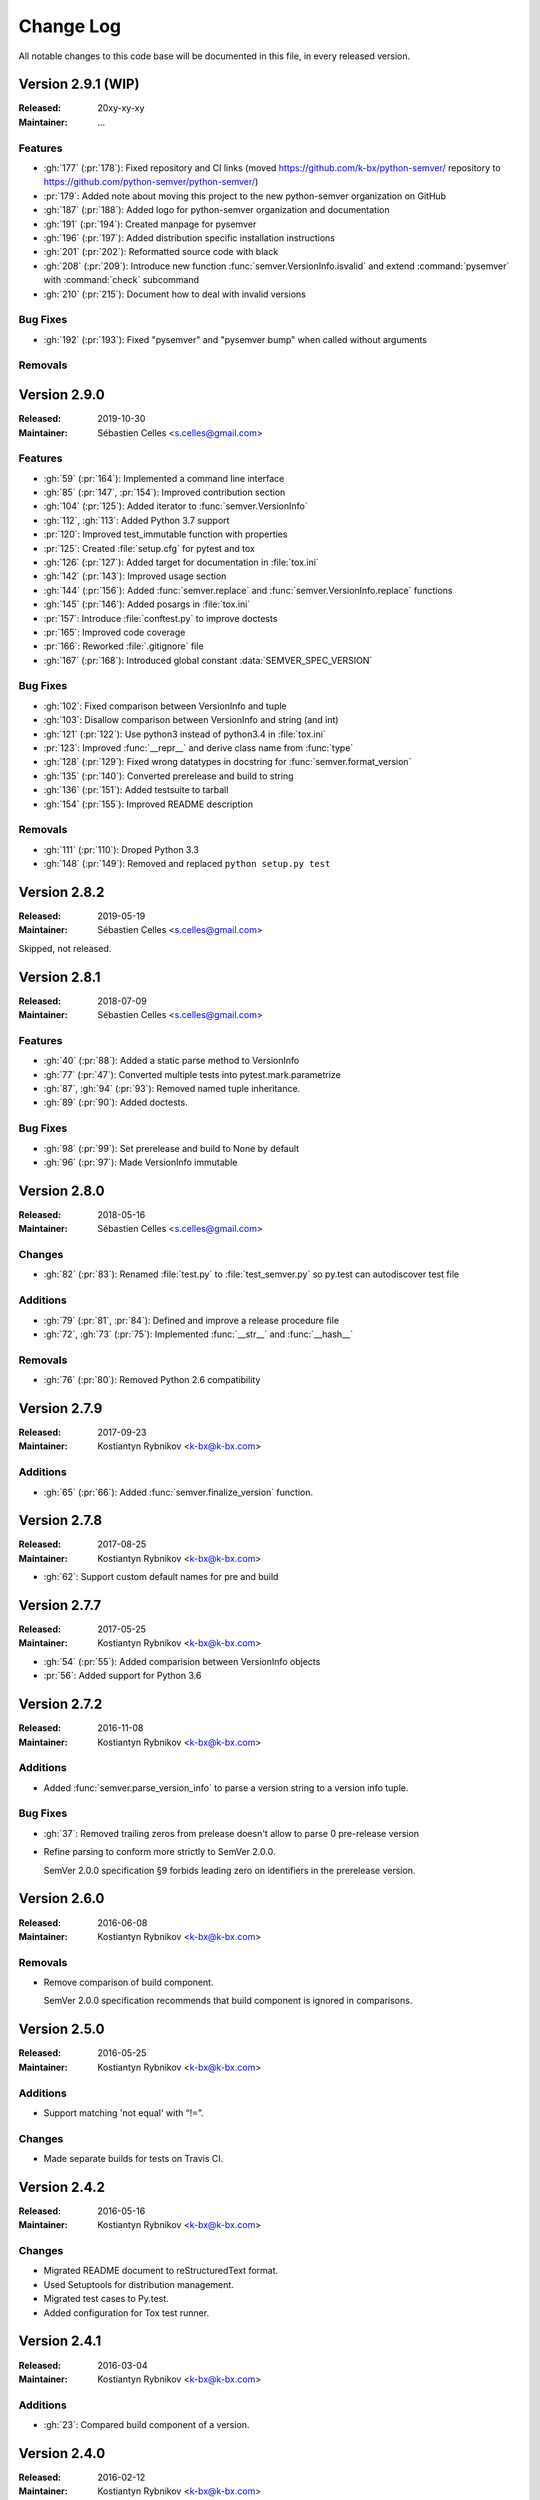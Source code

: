 ##########
Change Log
##########


All notable changes to this code base will be documented in this file,
in every released version.

Version 2.9.1 (WIP)
===================
:Released: 20xy-xy-xy
:Maintainer: ...

Features
--------

* :gh:`177` (:pr:`178`): Fixed repository and CI links (moved https://github.com/k-bx/python-semver/ repository to https://github.com/python-semver/python-semver/)
* :pr:`179`: Added note about moving this project to the new python-semver organization on GitHub
* :gh:`187` (:pr:`188`): Added logo for python-semver organization and documentation
* :gh:`191` (:pr:`194`): Created manpage for pysemver
* :gh:`196` (:pr:`197`): Added distribution specific installation instructions
* :gh:`201` (:pr:`202`): Reformatted source code with black
* :gh:`208` (:pr:`209`): Introduce new function :func:`semver.VersionInfo.isvalid`
  and extend :command:`pysemver` with :command:`check` subcommand
* :gh:`210` (:pr:`215`): Document how to deal with invalid versions


Bug Fixes
---------

* :gh:`192` (:pr:`193`): Fixed "pysemver" and "pysemver bump" when called without arguments


Removals
--------

Version 2.9.0
=============
:Released: 2019-10-30
:Maintainer: Sébastien Celles <s.celles@gmail.com>

Features
--------

* :gh:`59` (:pr:`164`): Implemented a command line interface
* :gh:`85` (:pr:`147`, :pr:`154`): Improved contribution section
* :gh:`104` (:pr:`125`): Added iterator to :func:`semver.VersionInfo`
* :gh:`112`, :gh:`113`: Added Python 3.7 support
* :pr:`120`: Improved test_immutable function with properties
* :pr:`125`: Created :file:`setup.cfg` for pytest and tox
* :gh:`126` (:pr:`127`): Added target for documentation in :file:`tox.ini`
* :gh:`142` (:pr:`143`): Improved usage section
* :gh:`144` (:pr:`156`): Added :func:`semver.replace` and :func:`semver.VersionInfo.replace`
  functions
* :gh:`145` (:pr:`146`): Added posargs in :file:`tox.ini`
* :pr:`157`: Introduce :file:`conftest.py` to improve doctests
* :pr:`165`: Improved code coverage
* :pr:`166`: Reworked :file:`.gitignore` file
* :gh:`167` (:pr:`168`): Introduced global constant :data:`SEMVER_SPEC_VERSION`

Bug Fixes
---------

* :gh:`102`: Fixed comparison between VersionInfo and tuple
* :gh:`103`: Disallow comparison between VersionInfo and string (and int)
* :gh:`121` (:pr:`122`): Use python3 instead of python3.4 in :file:`tox.ini`
* :pr:`123`: Improved :func:`__repr__` and derive class name from :func:`type`
* :gh:`128` (:pr:`129`): Fixed wrong datatypes in docstring for :func:`semver.format_version`
* :gh:`135` (:pr:`140`): Converted prerelease and build to string
* :gh:`136` (:pr:`151`): Added testsuite to tarball
* :gh:`154` (:pr:`155`): Improved README description

Removals
--------

* :gh:`111` (:pr:`110`): Droped Python 3.3
* :gh:`148` (:pr:`149`): Removed and replaced ``python setup.py test``


Version 2.8.2
=============
:Released: 2019-05-19
:Maintainer: Sébastien Celles <s.celles@gmail.com>

Skipped, not released.


Version 2.8.1
=============
:Released: 2018-07-09
:Maintainer: Sébastien Celles <s.celles@gmail.com>

Features
--------

* :gh:`40` (:pr:`88`): Added a static parse method to VersionInfo
* :gh:`77` (:pr:`47`): Converted multiple tests into pytest.mark.parametrize
* :gh:`87`, :gh:`94` (:pr:`93`): Removed named tuple inheritance.
* :gh:`89` (:pr:`90`): Added doctests.

Bug Fixes
---------

* :gh:`98` (:pr:`99`): Set prerelease and build to None by default
* :gh:`96` (:pr:`97`): Made VersionInfo immutable


Version 2.8.0
=============
:Released: 2018-05-16
:Maintainer: Sébastien Celles <s.celles@gmail.com>


Changes
-------

* :gh:`82` (:pr:`83`): Renamed :file:`test.py` to :file:`test_semver.py` so 
  py.test can autodiscover test file

Additions
---------

* :gh:`79` (:pr:`81`, :pr:`84`): Defined and improve a release procedure file
* :gh:`72`, :gh:`73` (:pr:`75`): Implemented :func:`__str__` and :func:`__hash__`

Removals
--------

* :gh:`76` (:pr:`80`): Removed Python 2.6 compatibility


Version 2.7.9
=============

:Released: 2017-09-23
:Maintainer: Kostiantyn Rybnikov <k-bx@k-bx.com>


Additions
---------

* :gh:`65` (:pr:`66`): Added :func:`semver.finalize_version` function.


Version 2.7.8
=============

:Released: 2017-08-25
:Maintainer: Kostiantyn Rybnikov <k-bx@k-bx.com>

* :gh:`62`: Support custom default names for pre and build


Version 2.7.7
=============

:Released: 2017-05-25
:Maintainer: Kostiantyn Rybnikov <k-bx@k-bx.com>

* :gh:`54` (:pr:`55`): Added comparision between VersionInfo objects
* :pr:`56`: Added support for Python 3.6


Version 2.7.2
=============

:Released: 2016-11-08
:Maintainer: Kostiantyn Rybnikov <k-bx@k-bx.com>

Additions
---------

* Added :func:`semver.parse_version_info` to parse a version string to a
  version info tuple.

Bug Fixes
---------

* :gh:`37`: Removed trailing zeros from prelease doesn't allow to
  parse 0 pre-release version

* Refine parsing to conform more strictly to SemVer 2.0.0.

  SemVer 2.0.0 specification §9 forbids leading zero on identifiers in
  the prerelease version.


Version 2.6.0
=============

:Released: 2016-06-08
:Maintainer: Kostiantyn Rybnikov <k-bx@k-bx.com>

Removals
--------

* Remove comparison of build component.

  SemVer 2.0.0 specification recommends that build component is
  ignored in comparisons.


Version 2.5.0
=============

:Released: 2016-05-25
:Maintainer: Kostiantyn Rybnikov <k-bx@k-bx.com>

Additions
---------

* Support matching 'not equal' with “!=”.

Changes
-------

* Made separate builds for tests on Travis CI.


Version 2.4.2
=============

:Released: 2016-05-16
:Maintainer: Kostiantyn Rybnikov <k-bx@k-bx.com>

Changes
-------

* Migrated README document to reStructuredText format.

* Used Setuptools for distribution management.

* Migrated test cases to Py.test.

* Added configuration for Tox test runner.


Version 2.4.1
=============

:Released: 2016-03-04
:Maintainer: Kostiantyn Rybnikov <k-bx@k-bx.com>

Additions
---------

* :gh:`23`: Compared build component of a version.


Version 2.4.0
=============

:Released: 2016-02-12
:Maintainer: Kostiantyn Rybnikov <k-bx@k-bx.com>

Bug Fixes
---------

* :gh:`21`: Compared alphanumeric components correctly.


Version 2.3.1
=============

:Released: 2016-01-30
:Maintainer: Kostiantyn Rybnikov <k-bx@k-bx.com>

Additions
---------

* Declared granted license name in distribution metadata.


Version 2.3.0
=============

:Released: 2016-01-29
:Maintainer: Kostiantyn Rybnikov <k-bx@k-bx.com>

Additions
---------

* Added functions to increment prerelease and build components in a
  version.


Version 2.2.1
=============

:Released: 2015-08-04
:Maintainer: Kostiantyn Rybnikov <k-bx@k-bx.com>

Bug Fixes
---------

* Corrected comparison when any component includes zero.


Version 2.2.0
=============

:Released: 2015-06-21
:Maintainer: Kostiantyn Rybnikov <k-bx@k-bx.com>

Additions
---------

* Add functions to determined minimum and maximum version.

* Add code examples for recently-added functions.


Version 2.1.2
=============

:Released: 2015-05-23
:Maintainer: Kostiantyn Rybnikov <k-bx@k-bx.com>

Bug Fixes
---------

* Restored current README document to distribution manifest.


Version 2.1.1
=============

:Released: 2015-05-23
:Maintainer: Kostiantyn Rybnikov <k-bx@k-bx.com>

Bug Fixes
---------

* Removed absent document from distribution manifest.


Version 2.1.0
=============

:Released: 2015-05-22
:Maintainer: Kostiantyn Rybnikov <k-bx@k-bx.com>

Additions
---------

* Documented installation instructions.

* Documented project home page.

* Added function to format a version string from components.

* Added functions to increment specific components in a version.

Changes
-------

* Migrated README document to Markdown format.

Bug Fixes
---------

* Corrected code examples in README document.


Version 2.0.2
=============

:Released: 2015-04-14
:Maintainer: Konstantine Rybnikov <k-bx@k-bx.com>

Additions
---------

* Added configuration for Travis continuous integration.

* Explicitly declared supported Python versions.


Version 2.0.1
=============

:Released: 2014-09-24
:Maintainer: Konstantine Rybnikov <k-bx@k-bx.com>

Bug Fixes
---------

* :gh:`9`: Fixed comparison of equal version strings.


Version 2.0.0
=============

:Released: 2014-05-24
:Maintainer: Konstantine Rybnikov <k-bx@k-bx.com>

Additions
---------

* Grant license in this code base under BSD 3-clause license terms.

Changes
-------

* Update parser to SemVer standard 2.0.0.

* Ignore build component for comparison.


Version 0.0.2
=============

:Released: 2012-05-10
:Maintainer: Konstantine Rybnikov <k-bx@k-bx.com>

Changes
-------

* Use standard library Distutils for distribution management.


Version 0.0.1
=============

:Released: 2012-04-28
:Maintainer: Konstantine Rybnikov <kost-bebix@yandex.ru>

* Initial release.


..
    Local variables:
    coding: utf-8
    mode: text
    mode: rst
    End:
    vim: fileencoding=utf-8 filetype=rst :
